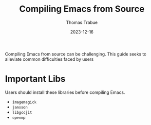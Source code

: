#+TITLE:   Compiling Emacs from Source
#+AUTHOR:  Thomas Trabue
#+EMAIL:   tom.trabue@gmail.com
#+DATE:    2023-12-16
#+TAGS:    emacs compiling compiler
#+STARTUP: fold

Compiling Emacs from source can be challenging. This guide seeks to alleviate
common difficulties faced by users

* Important Libs

Users should install these libraries before compiling Emacs.

- =imagemagick=
- =jansson=
- =libgccjit=
- =openmp=
